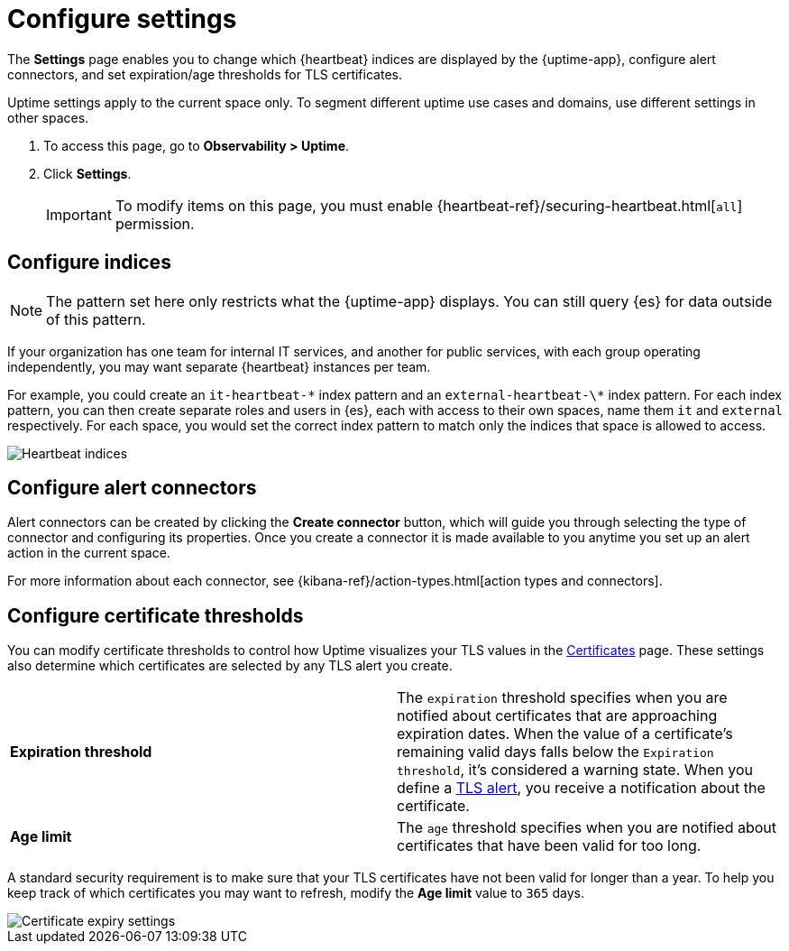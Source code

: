 [[configure-uptime-settings]]
= Configure settings

The *Settings* page enables you to change which {heartbeat} indices are displayed
by the {uptime-app}, configure alert connectors, and set expiration/age thresholds
for TLS certificates.

Uptime settings apply to the current space only. To segment
different uptime use cases and domains, use different settings in other spaces.

. To access this page, go to *Observability > Uptime*.
. Click *Settings*.
+
[IMPORTANT]
=====
To modify items on this page, you must enable {heartbeat-ref}/securing-heartbeat.html[`all`]
permission.
=====

[[configure-uptime-indices]]
== Configure indices

[NOTE]
=====
The pattern set here only restricts what the {uptime-app} displays. You can still query {es} for
data outside of this pattern.
=====

If your organization has one team for internal IT services, and another
for public services, with each group operating independently, you may want separate {heartbeat} instances per team.

For example, you could create an `it-heartbeat-\*` index pattern and an `external-heartbeat-\*` index pattern.
For each index pattern, you can then create separate roles and users in {es}, each with access to their own spaces,
name them `it` and `external` respectively. For each space, you would set the correct index pattern to match only
the indices that space is allowed to access.

[role="screenshot"]
image::images/heartbeat-indices.png[Heartbeat indices]

[[configure-uptime-alert-connectors]]
== Configure alert connectors

Alert connectors can be created by clicking the *Create connector* button, which will guide you through selecting the type of
connector and configuring its properties. Once you create a connector it is made available to you anytime you set
up an alert action in the current space.

For more information about each connector, see {kibana-ref}/action-types.html[action types and connectors].

[[configure-cert-thresholds]]
== Configure certificate thresholds

You can modify certificate thresholds to control how Uptime visualizes your TLS values in
the <<view-certificate-status,Certificates>> page. These settings also determine which certificates are
selected by any TLS alert you create.

|=== 

| *Expiration threshold* | The `expiration` threshold specifies when you are notified
about certificates that are approaching expiration dates. When the value of a certificate's remaining valid days falls
below the `Expiration threshold`, it's considered a warning state. When you define a 
<<tls-certificate-alert,TLS alert>>, you receive a notification about the certificate.

| *Age limit* | The `age` threshold specifies when you are notified about certificates
that have been valid for too long.

|=== 

A standard security requirement is to make sure that your TLS certificates have not been
valid for longer than a year. To help you keep track of which certificates you may want to refresh, 
modify the *Age limit* value to `365` days.

[role="screenshot"]
image::images/cert-expiry-settings.png[Certificate expiry settings]